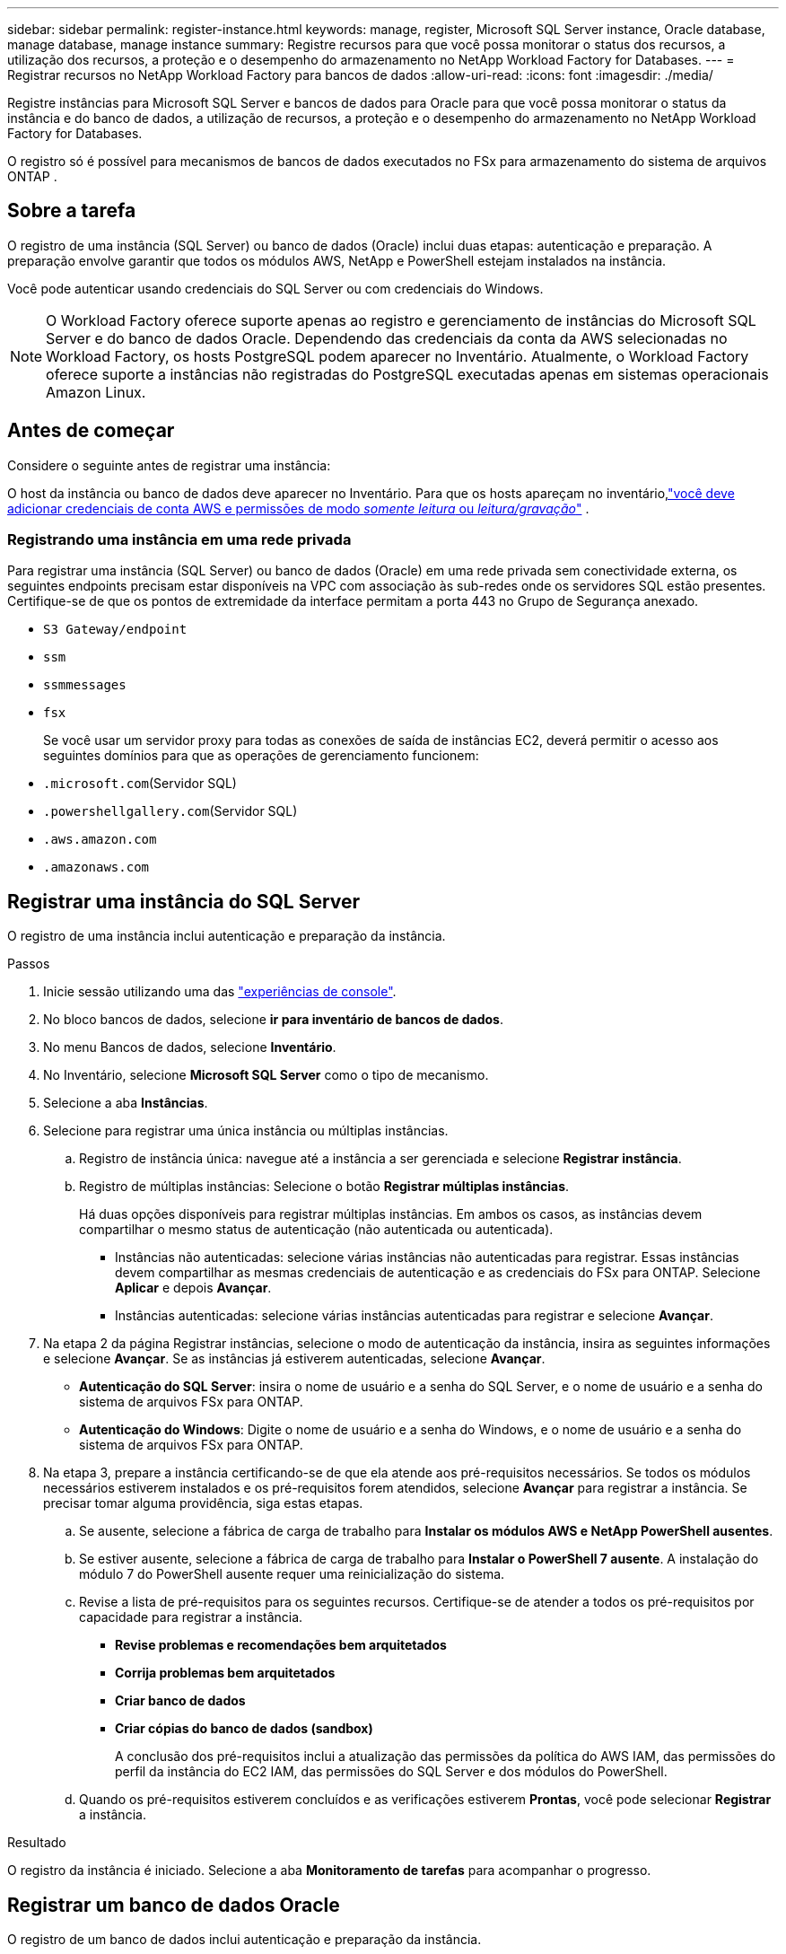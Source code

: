 ---
sidebar: sidebar 
permalink: register-instance.html 
keywords: manage, register, Microsoft SQL Server instance, Oracle database, manage database, manage instance 
summary: Registre recursos para que você possa monitorar o status dos recursos, a utilização dos recursos, a proteção e o desempenho do armazenamento no NetApp Workload Factory for Databases. 
---
= Registrar recursos no NetApp Workload Factory para bancos de dados
:allow-uri-read: 
:icons: font
:imagesdir: ./media/


[role="lead"]
Registre instâncias para Microsoft SQL Server e bancos de dados para Oracle para que você possa monitorar o status da instância e do banco de dados, a utilização de recursos, a proteção e o desempenho do armazenamento no NetApp Workload Factory for Databases.

O registro só é possível para mecanismos de bancos de dados executados no FSx para armazenamento do sistema de arquivos ONTAP .



== Sobre a tarefa

O registro de uma instância (SQL Server) ou banco de dados (Oracle) inclui duas etapas: autenticação e preparação.  A preparação envolve garantir que todos os módulos AWS, NetApp e PowerShell estejam instalados na instância.

Você pode autenticar usando credenciais do SQL Server ou com credenciais do Windows.


NOTE: O Workload Factory oferece suporte apenas ao registro e gerenciamento de instâncias do Microsoft SQL Server e do banco de dados Oracle.  Dependendo das credenciais da conta da AWS selecionadas no Workload Factory, os hosts PostgreSQL podem aparecer no Inventário.  Atualmente, o Workload Factory oferece suporte a instâncias não registradas do PostgreSQL executadas apenas em sistemas operacionais Amazon Linux.



== Antes de começar

Considere o seguinte antes de registrar uma instância:

O host da instância ou banco de dados deve aparecer no Inventário. Para que os hosts apareçam no inventário,link:https://docs.netapp.com/us-en/workload-setup-admin/add-credentials.html["você deve adicionar credenciais de conta AWS e permissões de modo _somente leitura_ ou _leitura/gravação_"^] .



=== Registrando uma instância em uma rede privada

Para registrar uma instância (SQL Server) ou banco de dados (Oracle) em uma rede privada sem conectividade externa, os seguintes endpoints precisam estar disponíveis na VPC com associação às sub-redes onde os servidores SQL estão presentes.  Certifique-se de que os pontos de extremidade da interface permitam a porta 443 no Grupo de Segurança anexado.

* `S3 Gateway/endpoint`
* `ssm`
* `ssmmessages`
* `fsx`
+
Se você usar um servidor proxy para todas as conexões de saída de instâncias EC2, deverá permitir o acesso aos seguintes domínios para que as operações de gerenciamento funcionem:

* ``.microsoft.com``(Servidor SQL)
* ``.powershellgallery.com``(Servidor SQL)
* ``.aws.amazon.com``
* ``.amazonaws.com``




== Registrar uma instância do SQL Server

O registro de uma instância inclui autenticação e preparação da instância.

.Passos
. Inicie sessão utilizando uma das link:https://docs.netapp.com/us-en/workload-setup-admin/console-experiences.html["experiências de console"^].
. No bloco bancos de dados, selecione *ir para inventário de bancos de dados*.
. No menu Bancos de dados, selecione *Inventário*.
. No Inventário, selecione *Microsoft SQL Server* como o tipo de mecanismo.
. Selecione a aba *Instâncias*.
. Selecione para registrar uma única instância ou múltiplas instâncias.
+
.. Registro de instância única: navegue até a instância a ser gerenciada e selecione *Registrar instância*.
.. Registro de múltiplas instâncias: Selecione o botão *Registrar múltiplas instâncias*.
+
Há duas opções disponíveis para registrar múltiplas instâncias. Em ambos os casos, as instâncias devem compartilhar o mesmo status de autenticação (não autenticada ou autenticada).

+
*** Instâncias não autenticadas: selecione várias instâncias não autenticadas para registrar. Essas instâncias devem compartilhar as mesmas credenciais de autenticação e as credenciais do FSx para ONTAP. Selecione *Aplicar* e depois *Avançar*.
*** Instâncias autenticadas: selecione várias instâncias autenticadas para registrar e selecione *Avançar*.




. Na etapa 2 da página Registrar instâncias, selecione o modo de autenticação da instância, insira as seguintes informações e selecione *Avançar*. Se as instâncias já estiverem autenticadas, selecione *Avançar*.
+
** *Autenticação do SQL Server*: insira o nome de usuário e a senha do SQL Server, e o nome de usuário e a senha do sistema de arquivos FSx para ONTAP.
** *Autenticação do Windows*: Digite o nome de usuário e a senha do Windows, e o nome de usuário e a senha do sistema de arquivos FSx para ONTAP.


. Na etapa 3, prepare a instância certificando-se de que ela atende aos pré-requisitos necessários. Se todos os módulos necessários estiverem instalados e os pré-requisitos forem atendidos, selecione *Avançar* para registrar a instância. Se precisar tomar alguma providência, siga estas etapas.
+
.. Se ausente, selecione a fábrica de carga de trabalho para *Instalar os módulos AWS e NetApp PowerShell ausentes*.
.. Se estiver ausente, selecione a fábrica de carga de trabalho para *Instalar o PowerShell 7 ausente*. A instalação do módulo 7 do PowerShell ausente requer uma reinicialização do sistema.
.. Revise a lista de pré-requisitos para os seguintes recursos.  Certifique-se de atender a todos os pré-requisitos por capacidade para registrar a instância.
+
*** *Revise problemas e recomendações bem arquitetados*
*** *Corrija problemas bem arquitetados*
*** *Criar banco de dados*
*** *Criar cópias do banco de dados (sandbox)*
+
A conclusão dos pré-requisitos inclui a atualização das permissões da política do AWS IAM, das permissões do perfil da instância do EC2 IAM, das permissões do SQL Server e dos módulos do PowerShell.



.. Quando os pré-requisitos estiverem concluídos e as verificações estiverem *Prontas*, você pode selecionar *Registrar* a instância.




.Resultado
O registro da instância é iniciado.  Selecione a aba *Monitoramento de tarefas* para acompanhar o progresso.



== Registrar um banco de dados Oracle

O registro de um banco de dados inclui autenticação e preparação da instância.

.Passos
. Inicie sessão utilizando uma das link:https://docs.netapp.com/us-en/workload-setup-admin/console-experiences.html["experiências de console"^].
. No bloco bancos de dados, selecione *ir para inventário de bancos de dados*.
. No menu Bancos de dados, selecione *Inventário*.
. No Inventário, selecione *Oracle* como o mecanismo de banco de dados.
. Selecione a aba *Bancos de dados*.
. Selecione para registrar um único banco de dados ou vários bancos de dados.
+
.. Registro de banco de dados único: navegue até o banco de dados a ser gerenciado e selecione *Registrar banco de dados*.
.. Registro de vários bancos de dados: Selecione o botão *Registrar vários bancos de dados*.
+
Duas opções estão disponíveis para registrar vários bancos de dados.  Em ambos os casos, os bancos de dados devem compartilhar o mesmo status de autenticação (não autenticado ou autenticado).

+
*** Bancos de dados não autenticados: selecione vários bancos de dados não autenticados para registrar.  Esses bancos de dados devem compartilhar as mesmas credenciais de autenticação e credenciais do FSx para ONTAP .  Selecione *Aplicar* e depois *Avançar*.
*** Bancos de dados autenticados: selecione vários bancos de dados autenticados para registrar e selecione *Avançar*.




. Na etapa 2 da página Registrar bancos de dados, selecione o modo de autenticação do banco de dados, insira os seguintes detalhes e selecione *Avançar*.  Se os bancos de dados já estiverem autenticados, selecione *Avançar*.
+
** *Autenticação de usuário Oracle*: Digite o nome de usuário e a senha do Oracle, e o nome de usuário e a senha do sistema de arquivos FSx para ONTAP .
** *Autenticação de usuário Oracle ASM*: Opcional.  Se o banco de dados Oracle usar o Automatic Storage Management (ASM), insira o nome de usuário e a senha do Oracle ASM (grade).


. Na etapa 3, prepare o banco de dados certificando-se de que ele atende aos pré-requisitos necessários.  Se todos os módulos necessários estiverem instalados e os pré-requisitos forem atendidos, selecione *Avançar* para registrar o banco de dados.  Se precisar tomar alguma atitude, siga estes passos.
+
.. Revise a lista de pré-requisitos para o seguinte recurso.  Todos os pré-requisitos para um único recurso devem ser atendidos para registrar o banco de dados.
+
*** *Revise problemas e recomendações bem arquitetados*


.. Conclua os seguintes pré-requisitos:
+
*** *Permissões de política do AWS IAM*: copie e atualize as permissões da AWS no console da AWS.
*** *Permissões de perfil de instância do EC2 IAM*: copie e atualize as permissões de perfil de instância do EC2 IAM na instância do Amazon EC2 no console da AWS.
*** *Módulos de implantação*: Se necessário, selecione para instalar módulos dependentes que incluem a interface de linha de comando da AWS (AWS CLI), jq (processador JSON de linha de comando) e Python 3.12, se a versão 3.6 ou superior ainda não estiver instalada.  O Workload Factory instala automaticamente esses módulos como parte do processo de registro.
*** *Permissões do usuário Oracle*: Se necessário, atualize as permissões do usuário Oracle.


.. Quando os pré-requisitos estiverem concluídos e as verificações estiverem *Prontas*, você pode selecionar *Registrar* o banco de dados.




.Resultado
O registro do banco de dados é iniciado.  Selecione a aba *Monitoramento de tarefas* para acompanhar o progresso.

.O que vem a seguir
Após o registro do recurso, você pode executar as seguintes tarefas.

* Ver bancos de dados do inventário
* link:create-database.html["Crie um banco de dados"]
* link:create-sandbox-clone.html["Criar um clone de banco de dados (sandbox)"]
* link:optimize-configurations.html["Implementar configurações de banco de dados bem arquitetadas"]

